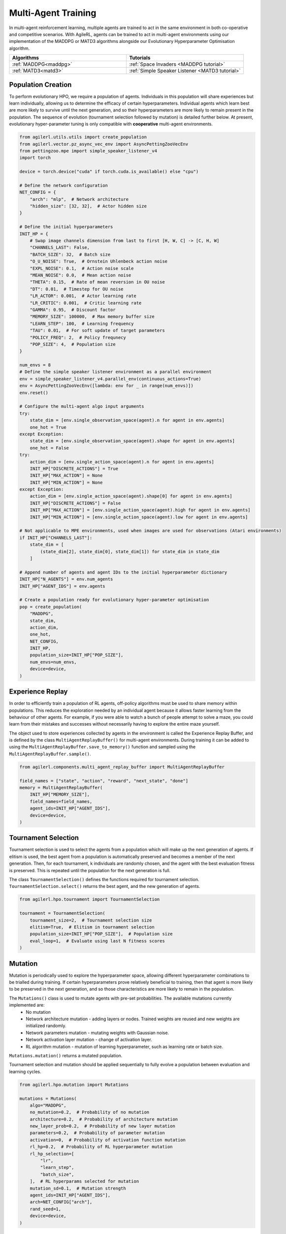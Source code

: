 .. _multiagenttraining:

Multi-Agent Training
====================

In multi-agent reinforcement learning, multiple agents are trained to act in the same environment in both
co-operative and competitive scenarios. With AgileRL, agents can be trained to act in multi-agent environments
using our implementation of the MADDPG or MATD3 algorithms alongside our Evolutionary Hyperparameter
Optimisation algorithm.

.. list-table::
   :widths: 50 50
   :header-rows: 1

   * - **Algorithms**
     - **Tutorials**
   * - :ref:`MADDPG<maddpg>`
     - :ref:`Space Invaders <MADDPG tutorial>`
   * - :ref:`MATD3<matd3>`
     - :ref:`Simple Speaker Listener <MATD3 tutorial>`


.. _initpop_ma:

Population Creation
-------------------

To perform evolutionary HPO, we require a population of agents. Individuals in this population will share experiences but learn individually, allowing us to
determine the efficacy of certain hyperparameters. Individual agents which learn best are more likely to survive until the next generation, and so their hyperparameters
are more likely to remain present in the population. The sequence of evolution (tournament selection followed by mutation) is detailed further below. At present, evolutionary
hyper-parameter tuning is only compatible with **cooperative** multi-agent environments.

.. code-block:: python

    from agilerl.utils.utils import create_population
    from agilerl.vector.pz_async_vec_env import AsyncPettingZooVecEnv
    from pettingzoo.mpe import simple_speaker_listener_v4
    import torch

    device = torch.device("cuda" if torch.cuda.is_available() else "cpu")

    # Define the network configuration
    NET_CONFIG = {
        "arch": "mlp",  # Network architecture
        "hidden_size": [32, 32],  # Actor hidden size
    }

    # Define the initial hyperparameters
    INIT_HP = {
        # Swap image channels dimension from last to first [H, W, C] -> [C, H, W]
        "CHANNELS_LAST": False,
        "BATCH_SIZE": 32,  # Batch size
        "O_U_NOISE": True,  # Ornstein Uhlenbeck action noise
        "EXPL_NOISE": 0.1,  # Action noise scale
        "MEAN_NOISE": 0.0,  # Mean action noise
        "THETA": 0.15,  # Rate of mean reversion in OU noise
        "DT": 0.01,  # Timestep for OU noise
        "LR_ACTOR": 0.001,  # Actor learning rate
        "LR_CRITIC": 0.001,  # Critic learning rate
        "GAMMA": 0.95,  # Discount factor
        "MEMORY_SIZE": 100000,  # Max memory buffer size
        "LEARN_STEP": 100,  # Learning frequency
        "TAU": 0.01,  # For soft update of target parameters
        "POLICY_FREQ": 2,  # Policy frequnecy
        "POP_SIZE": 4,  # Population size
    }

    num_envs = 8
    # Define the simple speaker listener environment as a parallel environment
    env = simple_speaker_listener_v4.parallel_env(continuous_actions=True)
    env = AsyncPettingZooVecEnv([lambda: env for _ in range(num_envs)])
    env.reset()

    # Configure the multi-agent algo input arguments
    try:
        state_dim = [env.single_observation_space(agent).n for agent in env.agents]
        one_hot = True
    except Exception:
        state_dim = [env.single_observation_space(agent).shape for agent in env.agents]
        one_hot = False
    try:
        action_dim = [env.single_action_space(agent).n for agent in env.agents]
        INIT_HP["DISCRETE_ACTIONS"] = True
        INIT_HP["MAX_ACTION"] = None
        INIT_HP["MIN_ACTION"] = None
    except Exception:
        action_dim = [env.single_action_space(agent).shape[0] for agent in env.agents]
        INIT_HP["DISCRETE_ACTIONS"] = False
        INIT_HP["MAX_ACTION"] = [env.single_action_space(agent).high for agent in env.agents]
        INIT_HP["MIN_ACTION"] = [env.single_action_space(agent).low for agent in env.agents]

    # Not applicable to MPE environments, used when images are used for observations (Atari environments)
    if INIT_HP["CHANNELS_LAST"]:
        state_dim = [
            (state_dim[2], state_dim[0], state_dim[1]) for state_dim in state_dim
        ]

    # Append number of agents and agent IDs to the initial hyperparameter dictionary
    INIT_HP["N_AGENTS"] = env.num_agents
    INIT_HP["AGENT_IDS"] = env.agents

    # Create a population ready for evolutionary hyper-parameter optimisation
    pop = create_population(
        "MADDPG",
        state_dim,
        action_dim,
        one_hot,
        NET_CONFIG,
        INIT_HP,
        population_size=INIT_HP["POP_SIZE"],
        num_envs=num_envs,
        device=device,
    )

.. _memory:

Experience Replay
-----------------

In order to efficiently train a population of RL agents, off-policy algorithms must be used to share memory within populations. This reduces the exploration needed
by an individual agent because it allows faster learning from the behaviour of other agents. For example, if you were able to watch a bunch of people attempt to solve
a maze, you could learn from their mistakes and successes without necessarily having to explore the entire maze yourself.

The object used to store experiences collected by agents in the environment is called the Experience Replay Buffer, and is defined by the class ``MultiAgentReplayBuffer()`` for
multi-agent environments. During training it can be added to using the ``MultiAgentReplayBuffer.save_to_memory()`` function and sampled using the  ``MultiAgentReplayBuffer.sample()``.

.. code-block:: python

    from agilerl.components.multi_agent_replay_buffer import MultiAgentReplayBuffer

    field_names = ["state", "action", "reward", "next_state", "done"]
    memory = MultiAgentReplayBuffer(
        INIT_HP["MEMORY_SIZE"],
        field_names=field_names,
        agent_ids=INIT_HP["AGENT_IDS"],
        device=device,
    )

.. _tournament:

Tournament Selection
--------------------

Tournament selection is used to select the agents from a population which will make up the next generation of agents. If elitism is used, the best agent from a population
is automatically preserved and becomes a member of the next generation. Then, for each tournament, k individuals are randomly chosen, and the agent with the best evaluation
fitness is preserved. This is repeated until the population for the next generation is full.

The class ``TournamentSelection()`` defines the functions required for tournament selection. ``TournamentSelection.select()`` returns the best agent, and the new generation
of agents.

.. code-block:: python

    from agilerl.hpo.tournament import TournamentSelection

    tournament = TournamentSelection(
        tournament_size=2,  # Tournament selection size
        elitism=True,  # Elitism in tournament selection
        population_size=INIT_HP["POP_SIZE"],  # Population size
        eval_loop=1,  # Evaluate using last N fitness scores
    )
.. _mutate:

Mutation
------------

Mutation is periodically used to explore the hyperparameter space, allowing different hyperparameter combinations to be trialled during training. If certain hyperparameters
prove relatively beneficial to training, then that agent is more likely to be preserved in the next generation, and so those characteristics are more likely to remain in the
population.

The ``Mutations()`` class is used to mutate agents with pre-set probabilities. The available mutations currently implemented are:
    * No mutation
    * Network architecture mutation - adding layers or nodes. Trained weights are reused and new weights are initialized randomly.
    * Network parameters mutation - mutating weights with Gaussian noise.
    * Network activation layer mutation - change of activation layer.
    * RL algorithm mutation - mutation of learning hyperparameter, such as learning rate or batch size.

``Mutations.mutation()`` returns a mutated population.

Tournament selection and mutation should be applied sequentially to fully evolve a population between evaluation and learning cycles.

.. code-block:: python

    from agilerl.hpo.mutation import Mutations

    mutations = Mutations(
        algo="MADDPG",
        no_mutation=0.2,  # Probability of no mutation
        architecture=0.2,  # Probability of architecture mutation
        new_layer_prob=0.2,  # Probability of new layer mutation
        parameters=0.2,  # Probability of parameter mutation
        activation=0,  # Probability of activation function mutation
        rl_hp=0.2,  # Probability of RL hyperparameter mutation
        rl_hp_selection=[
            "lr",
            "learn_step",
            "batch_size",
        ],  # RL hyperparams selected for mutation
        mutation_sd=0.1,  # Mutation strength
        agent_ids=INIT_HP["AGENT_IDS"],
        arch=NET_CONFIG["arch"],
        rand_seed=1,
        device=device,
    )

.. _trainloop:

Training Loop
-------------

Now it is time to insert the evolutionary HPO components into our training loop. If you are using a Gym-style environment (e.g. pettingzoo
for multi-agent environments) it is easiest to use our training function, which returns a population of trained agents and logged training metrics.

.. code-block:: python

    from agilerl.training.train_multi_agent import train_multi_agent
    import gymnasium as gym
    import torch

    trained_pop, pop_fitnesses = train_multi_agent(
        env=env,  # Pettingzoo-style environment
        env_name='simple_speaker_listener_v4',  # Environment name
        algo="MADDPG",  # Algorithm
        pop=pop,  # Population of agents
        memory=memory,  # Replay buffer
        INIT_HP=INIT_HP,  # IINIT_HP dictionary
        net_config=NET_CONFIG,  # Network configuration
        swap_channels=INIT_HP['CHANNELS_LAST'],  # Swap image channel from last to first
        max_steps=2000000,  # Max number of training steps
        evo_steps=10000,  # Evolution frequency
        eval_steps=None,  # Number of steps in evaluation episode
        eval_loop=1,  # Number of evaluation episodes
        learning_delay=1000,  # Steps before starting learning
        target=200.,  # Target score for early stopping
        tournament=tournament,  # Tournament selection object
        mutation=mutations,  # Mutations object
        wb=False,  # Weights and Biases tracking
    )


Alternatively, use a custom training loop. Combining all of the above:

.. code-block:: python

    import numpy as np
    import torch
    from pettingzoo.mpe import simple_speaker_listener_v4
    from tqdm import trange

    from agilerl.components.multi_agent_replay_buffer import MultiAgentReplayBuffer
    from agilerl.hpo.mutation import Mutations
    from agilerl.hpo.tournament import TournamentSelection
    from agilerl.utils.utils import create_population
    from agilerl.vector.pz_async_vec_env import AsyncPettingZooVecEnv

    device = torch.device("cuda" if torch.cuda.is_available() else "cpu")

    # Define the network configuration
    NET_CONFIG = {
        "arch": "mlp",  # Network architecture
        "hidden_size": [32, 32],  # Actor hidden size
    }

    # Define the initial hyperparameters
    INIT_HP = {
        # Swap image channels dimension from last to first [H, W, C] -> [C, H, W]
        "CHANNELS_LAST": False,
        "BATCH_SIZE": 32,  # Batch size
        "O_U_NOISE": True,  # Ornstein Uhlenbeck action noise
        "EXPL_NOISE": 0.1,  # Action noise scale
        "MEAN_NOISE": 0.0,  # Mean action noise
        "THETA": 0.15,  # Rate of mean reversion in OU noise
        "DT": 0.01,  # Timestep for OU noise
        "LR_ACTOR": 0.001,  # Actor learning rate
        "LR_CRITIC": 0.001,  # Critic learning rate
        "GAMMA": 0.95,  # Discount factor
        "MEMORY_SIZE": 100000,  # Max memory buffer size
        "LEARN_STEP": 100,  # Learning frequency
        "TAU": 0.01,  # For soft update of target parameters
        "POLICY_FREQ": 2,  # Policy frequnecy
        "POP_SIZE": 4,  # Population size
    }

    num_envs = 8
    # Define the simple speaker listener environment as a parallel environment
    env = simple_speaker_listener_v4.parallel_env(continuous_actions=True)
    env = AsyncPettingZooVecEnv([lambda: env for _ in range(num_envs)])
    env.reset()

    # Configure the multi-agent algo input arguments
    try:
        state_dim = [env.single_observation_space(agent).n for agent in env.agents]
        one_hot = True
    except Exception:
        state_dim = [env.single_observation_space(agent).shape for agent in env.agents]
        one_hot = False
    try:
        action_dim = [env.single_action_space(agent).n for agent in env.agents]
        INIT_HP["DISCRETE_ACTIONS"] = True
        INIT_HP["MAX_ACTION"] = None
        INIT_HP["MIN_ACTION"] = None
    except Exception:
        action_dim = [env.single_action_space(agent).shape[0] for agent in env.agents]
        INIT_HP["DISCRETE_ACTIONS"] = False
        INIT_HP["MAX_ACTION"] = [env.single_action_space(agent).high for agent in env.agents]
        INIT_HP["MIN_ACTION"] = [env.single_action_space(agent).low for agent in env.agents]

    # Not applicable to MPE environments, used when images are used for observations (Atari environments)
    if INIT_HP["CHANNELS_LAST"]:
        state_dim = [
            (state_dim[2], state_dim[0], state_dim[1]) for state_dim in state_dim
        ]

    # Append number of agents and agent IDs to the initial hyperparameter dictionary
    INIT_HP["N_AGENTS"] = env.num_agents
    INIT_HP["AGENT_IDS"] = env.agents

    # Create a population ready for evolutionary hyper-parameter optimisation
    pop = create_population(
        "MADDPG",
        state_dim,
        action_dim,
        one_hot,
        NET_CONFIG,
        INIT_HP,
        population_size=INIT_HP["POP_SIZE"],
        num_envs=num_envs,
        device=device,
    )

    # Configure the multi-agent replay buffer
    field_names = ["state", "action", "reward", "next_state", "done"]
    memory = MultiAgentReplayBuffer(
        INIT_HP["MEMORY_SIZE"],
        field_names=field_names,
        agent_ids=INIT_HP["AGENT_IDS"],
        device=device,
    )

    # Instantiate a tournament selection object (used for HPO)
    tournament = TournamentSelection(
        tournament_size=2,  # Tournament selection size
        elitism=True,  # Elitism in tournament selection
        population_size=INIT_HP["POP_SIZE"],  # Population size
        eval_loop=1,  # Evaluate using last N fitness scores
    )

    # Instantiate a mutations object (used for HPO)
    mutations = Mutations(
        algo="MADDPG",
        no_mutation=0.2,  # Probability of no mutation
        architecture=0.2,  # Probability of architecture mutation
        new_layer_prob=0.2,  # Probability of new layer mutation
        parameters=0.2,  # Probability of parameter mutation
        activation=0,  # Probability of activation function mutation
        rl_hp=0.2,  # Probability of RL hyperparameter mutation
        rl_hp_selection=[
            "lr",
            "learn_step",
            "batch_size",
        ],  # RL hyperparams selected for mutation
        mutation_sd=0.1,  # Mutation strength
        agent_ids=INIT_HP["AGENT_IDS"],
        arch=NET_CONFIG["arch"],
        rand_seed=1,
        device=device,
    )

    # Define training loop parameters
    max_steps = 1000000  # Max steps
    learning_delay = 0  # Steps before starting learning

    evo_steps = 10000  # Evolution frequency
    eval_steps = None  # Evaluation steps per episode - go until done
    eval_loop = 1  # Number of evaluation episodes

    total_steps = 0

    # TRAINING LOOP
    print("Training...")
    pbar = trange(max_steps, unit="step")
    while np.less([agent.steps[-1] for agent in pop], max_steps).all():
        pop_episode_scores = []
        for agent in pop:  # Loop through population
            state, info = env.reset()  # Reset environment at start of episode
            scores = np.zeros(num_envs)
            completed_episode_scores = []
            steps = 0
            if INIT_HP["CHANNELS_LAST"]:
                state = {
                    agent_id: np.moveaxis(s, [-1], [-3])
                    for agent_id, s in state.items()
                }

            for idx_step in range(evo_steps // num_envs):

                # Get next action from agent
                cont_actions, discrete_action = agent.get_action(
                    states=state,
                    training=True,
                    infos=info
                )
                if agent.discrete_actions:
                    action = discrete_action
                else:
                    action = cont_actions

                # Act in environment
                next_state, reward, termination, truncation, info = env.step(action)

                scores += np.sum(np.array(list(reward.values())).transpose(), axis=-1)
                total_steps += num_envs
                steps += num_envs

                # Image processing if necessary for the environment
                if INIT_HP["CHANNELS_LAST"]:
                    next_state = {
                        agent_id: np.moveaxis(ns, [-1], [-3])
                        for agent_id, ns in next_state.items()
                    }

                # Save experiences to replay buffer
                memory.save_to_memory(
                    state,
                    cont_actions,
                    reward,
                    next_state,
                    termination,
                    is_vectorised=True,
                )

                # Learn according to learning frequency
                # Handle learn steps > num_envs
                if agent.learn_step > num_envs:
                    learn_step = agent.learn_step // num_envs
                    if (
                        idx_step % learn_step == 0
                        and len(memory) >= agent.batch_size
                        and memory.counter > learning_delay
                    ):
                        # Sample replay buffer
                        experiences = memory.sample(agent.batch_size)
                        # Learn according to agent's RL algorithm
                        agent.learn(experiences)
                # Handle num_envs > learn step; learn multiple times per step in env
                elif (
                    len(memory) >= agent.batch_size and memory.counter > learning_delay
                ):
                    for _ in range(num_envs // agent.learn_step):
                        # Sample replay buffer
                        experiences = memory.sample(agent.batch_size)
                        # Learn according to agent's RL algorithm
                        agent.learn(experiences)

                state = next_state

                # Calculate scores and reset noise for finished episodes
                reset_noise_indices = []
                term_array = np.array(list(termination.values())).transpose()
                trunc_array = np.array(list(truncation.values())).transpose()
                for idx, (d, t) in enumerate(zip(term_array, trunc_array)):
                    if np.any(d) or np.any(t):
                        completed_episode_scores.append(scores[idx])
                        agent.scores.append(scores[idx])
                        scores[idx] = 0
                        reset_noise_indices.append(idx)
                agent.reset_action_noise(reset_noise_indices)

            pbar.update(evo_steps // len(pop))

            agent.steps[-1] += steps
            pop_episode_scores.append(completed_episode_scores)

        # Evaluate population
        fitnesses = [
            agent.test(
                env,
                swap_channels=INIT_HP["CHANNELS_LAST"],
                max_steps=eval_steps,
                loop=eval_loop,
            )
            for agent in pop
        ]
        mean_scores = [
            (
                np.mean(episode_scores)
                if len(episode_scores) > 0
                else "0 completed episodes"
            )
            for episode_scores in pop_episode_scores
        ]

        print(f"--- Global steps {total_steps} ---")
        print(f"Steps {[agent.steps[-1] for agent in pop]}")
        print(f"Scores: {mean_scores}")
        print(f'Fitnesses: {["%.2f"%fitness for fitness in fitnesses]}')
        print(
            f'5 fitness avgs: {["%.2f"%np.mean(agent.fitness[-5:]) for agent in pop]}'
        )

        # Tournament selection and population mutation
        elite, pop = tournament.select(pop)
        pop = mutations.mutation(pop)

        # Update step counter
        for agent in pop:
            agent.steps.append(agent.steps[-1])

    pbar.close()
    env.close()
